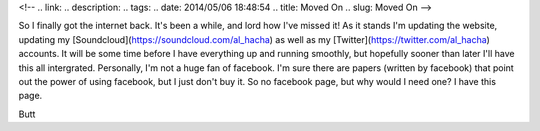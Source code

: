 <!-- 
.. link: 
.. description: 
.. tags: 
.. date: 2014/05/06 18:48:54
.. title: Moved On
.. slug: Moved On
-->

So I finally got the internet back. It's been a while, and lord how I've missed it! As it stands I'm updating the website, updating my [Soundcloud](https://soundcloud.com/al_hacha) as well as my [Twitter](https://twitter.com/al_hacha) accounts. It will be some time before I have everything up and running smoothly, but hopefully sooner than later I'll have this all intergrated. Personally, I'm not a huge fan of facebook. I'm sure there are papers (written by facebook) that point out the power of using facebook, but I just don't buy it. So no facebook page, but why would I need one? I have this page.

Butt


